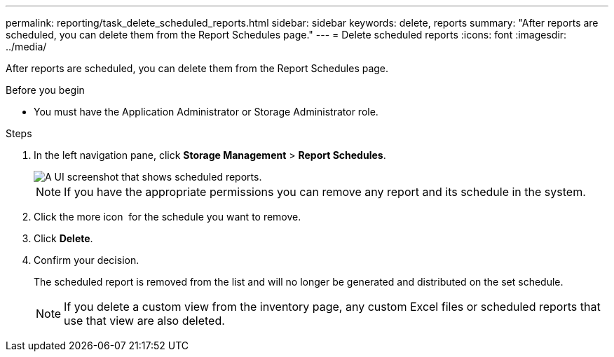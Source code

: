 ---
permalink: reporting/task_delete_scheduled_reports.html
sidebar: sidebar
keywords: delete, reports
summary: "After reports are scheduled, you can delete them from the Report Schedules page."
---
= Delete scheduled reports
:icons: font
:imagesdir: ../media/

[.lead]
After reports are scheduled, you can delete them from the Report Schedules page.

.Before you begin

* You must have the Application Administrator or Storage Administrator role.

.Steps

. In the left navigation pane, click *Storage Management* > *Report Schedules*.
+
image::../media/scheduled_reports_2.gif[A UI screenshot that shows scheduled reports.]
+
[NOTE]
====
If you have the appropriate permissions you can remove any report and its schedule in the system.
====

. Click the more icon image:../media/more_icon.gif[""] for the schedule you want to remove.
. Click *Delete*.
. Confirm your decision.
+
The scheduled report is removed from the list and will no longer be generated and distributed on the set schedule.
+
[NOTE]
====
If you delete a custom view from the inventory page, any custom Excel files or scheduled reports that use that view are also deleted.
====
// 2025-6-11, OTHERDOC-133